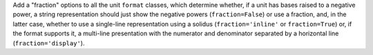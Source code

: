 Add a "fraction" options to all the unit ``format`` classes, which determine
whether, if a unit has bases raised to a negative power, a string
representation should just show the negative powers (``fraction=False``) or
use a fraction, and, in the latter case, whether to use a single-line
representation using a solidus (``fraction='inline'`` or ``fraction=True``)
or, if the format supports it, a multi-line presentation with the numerator
and denominator separated by a horizontal line (``fraction='display'``).
